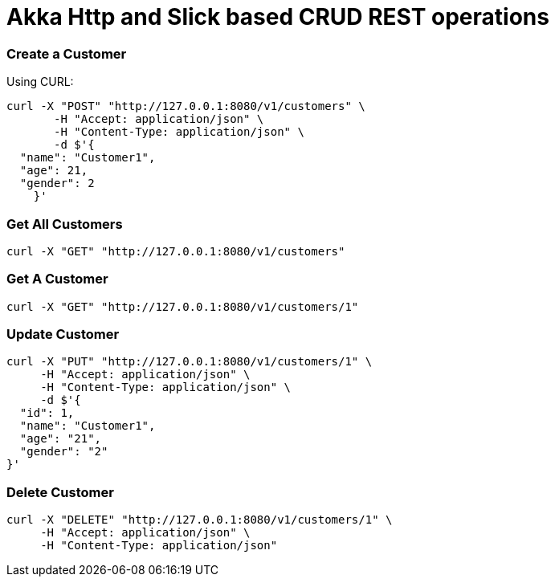 # Akka Http and Slick based CRUD REST operations


### Create a Customer

Using CURL:

[source, java]
----
curl -X "POST" "http://127.0.0.1:8080/v1/customers" \
       -H "Accept: application/json" \
       -H "Content-Type: application/json" \
       -d $'{
  "name": "Customer1",
  "age": 21,
  "gender": 2
    }'
----

### Get All Customers

[source, scala]
----
curl -X "GET" "http://127.0.0.1:8080/v1/customers"
----

### Get A Customer

[source, scala]
----
curl -X "GET" "http://127.0.0.1:8080/v1/customers/1"
----

### Update Customer

[source, java]
----
curl -X "PUT" "http://127.0.0.1:8080/v1/customers/1" \
     -H "Accept: application/json" \
     -H "Content-Type: application/json" \
     -d $'{
  "id": 1,
  "name": "Customer1",
  "age": "21",
  "gender": "2"
}'

----

### Delete Customer

[source, java]
----
curl -X "DELETE" "http://127.0.0.1:8080/v1/customers/1" \
     -H "Accept: application/json" \
     -H "Content-Type: application/json"
----

